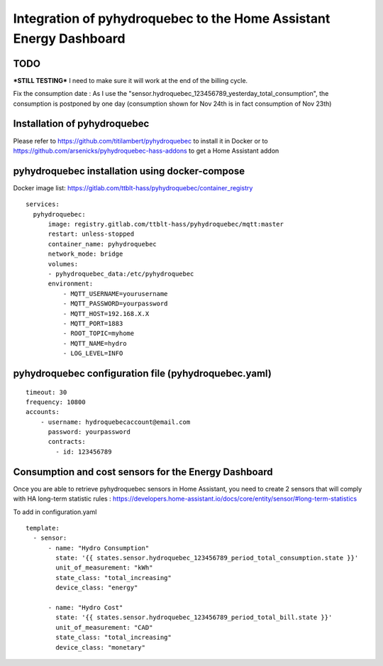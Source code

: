 #############
Integration of pyhydroquebec to the Home Assistant Energy Dashboard
#############


TODO
####

***STILL TESTING***
I need to make sure it will work at  the end of the billing cycle.

Fix the consumption date : As  I use the "sensor.hydroquebec_123456789_yesterday_total_consumption",  the consumption is postponed by one day (consumption shown for Nov 24th  is in fact consumption of Nov 23th)


Installation of pyhydroquebec
############

Please refer to  https://github.com/titilambert/pyhydroquebec  to install it in Docker  or   to  https://github.com/arsenicks/pyhydroquebec-hass-addons  to get a Home Assistant addon



pyhydroquebec installation using docker-compose
######

Docker image list: https://gitlab.com/ttblt-hass/pyhydroquebec/container_registry

::

  services: 
    pyhydroquebec:
        image: registry.gitlab.com/ttblt-hass/pyhydroquebec/mqtt:master
        restart: unless-stopped
        container_name: pyhydroquebec
        network_mode: bridge
        volumes:
        - pyhydroquebec_data:/etc/pyhydroquebec
        environment:
            - MQTT_USERNAME=yourusername
            - MQTT_PASSWORD=yourpassword
            - MQTT_HOST=192.168.X.X
            - MQTT_PORT=1883
            - ROOT_TOPIC=myhome
            - MQTT_NAME=hydro   
            - LOG_LEVEL=INFO

pyhydroquebec configuration file  (pyhydroquebec.yaml)
######

::

    timeout: 30
    frequency: 10800
    accounts:
        - username: hydroquebecaccount@email.com  
          password: yourpassword    
          contracts:
            - id: 123456789

        
Consumption and cost sensors for the Energy Dashboard
######

Once you are able to retrieve pyhydroquebec sensors in Home Assistant,  you need to create 2 sensors that will comply with HA long-term statistic rules : 
https://developers.home-assistant.io/docs/core/entity/sensor/#long-term-statistics

To add in configuration.yaml

::

  template:
    - sensor:
        - name: "Hydro Consumption"
          state: '{{ states.sensor.hydroquebec_123456789_period_total_consumption.state }}'
          unit_of_measurement: "kWh"
          state_class: "total_increasing"
          device_class: "energy"
        
        - name: "Hydro Cost"
          state: '{{ states.sensor.hydroquebec_123456789_period_total_bill.state }}'
          unit_of_measurement: "CAD"
          state_class: "total_increasing"
          device_class: "monetary"
